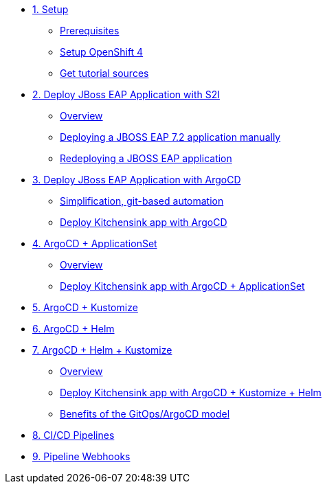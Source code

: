 * xref:01-setup.adoc[1. Setup]
** xref:01-setup.adoc#prerequisite[Prerequisites]
** xref:01-setup.adoc#openshift[Setup OpenShift 4]
ifeval::["{use-quay-io}" == "true"]
** xref:01-setup.adoc#container-registry-account[Container Registry Account]
endif::[]
** xref:01-setup.adoc#download-tutorial[Get tutorial sources]

* xref:02-s2i.adoc[2. Deploy JBoss EAP Application with S2I]
** xref:02-s2i.adoc#overview[Overview]
** xref:02-s2i.adoc#deploy[Deploying a JBOSS EAP 7.2 application manually]
** xref:02-s2i.adoc#redeploy[Redeploying a JBOSS EAP application]

* xref:03-argo.adoc[3. Deploy JBoss EAP Application with ArgoCD]
** xref:03-argo.adoc#overview[Simplification, git-based automation]
** xref:03-argo.adoc#deploy[Deploy Kitchensink app with ArgoCD]

* xref:04-applicationset.adoc[4. ArgoCD + ApplicationSet]
** xref:04-applicationset.adoc#overview[Overview]
** xref:04-applicationset.adoc#deploy[Deploy Kitchensink app with ArgoCD + ApplicationSet]

* xref:05-kustomize.adoc[5. ArgoCD + Kustomize]

* xref:06-helm.adoc[6. ArgoCD + Helm]

* xref:07-helm-kustomized.adoc[7. ArgoCD + Helm + Kustomize]
** xref:07-helm-kustomized.adoc#overview[Overview]
** xref:07-helm-kustomized.adoc#deploy[Deploy Kitchensink app with ArgoCD + Kustomize + Helm]
** xref:07-helm-kustomized.adoc#benefits[Benefits of the GitOps/ArgoCD model]

* xref:08-cicd.adoc[8. CI/CD Pipelines]

* xref:09-pipeline-webhooks.adoc[9. Pipeline Webhooks]